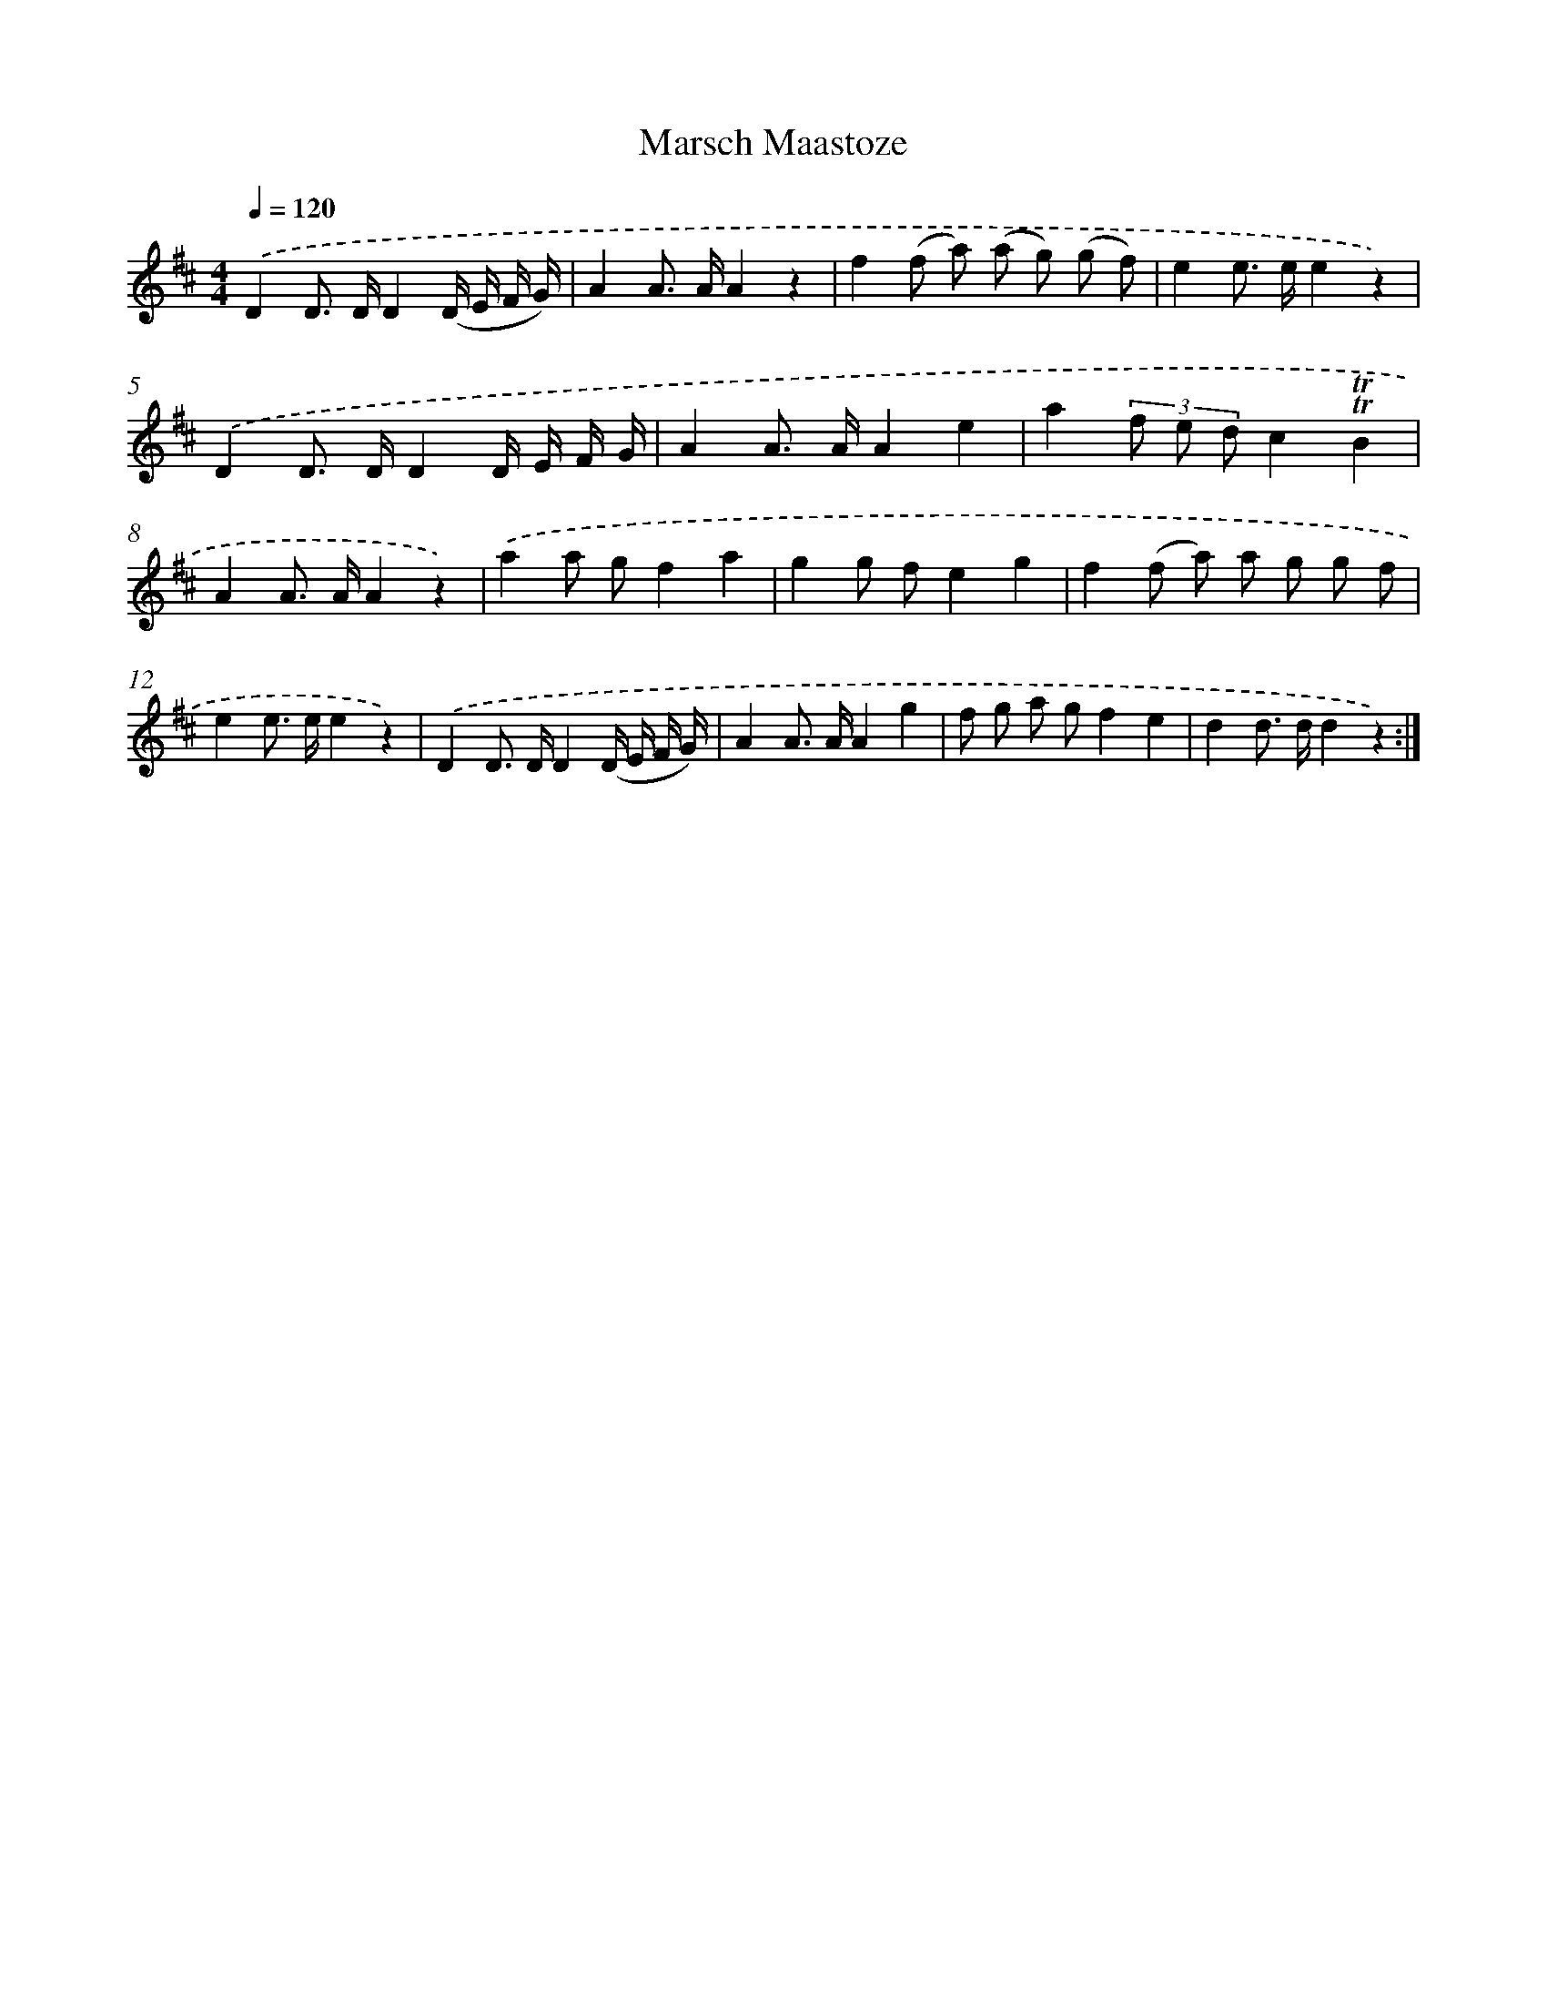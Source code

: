 X: 14772
T: Marsch Maastoze
%%abc-version 2.0
%%abcx-abcm2ps-target-version 5.9.1 (29 Sep 2008)
%%abc-creator hum2abc beta
%%abcx-conversion-date 2018/11/01 14:37:47
%%humdrum-veritas 1814929716
%%humdrum-veritas-data 1904610020
%%continueall 1
%%barnumbers 0
L: 1/8
M: 4/4
Q: 1/4=120
K: D clef=treble
.('D2D> DD2(D/ E/ F/ G/) |
A2A> AA2z2 |
f2(f a) (a g) (g f) |
e2e> ee2z2) |
.('D2D> DD2D/ E/ F/ G/ |
A2A> AA2e2 |
a2(3f e dc2!trill!!trill!B2 |
A2A> AA2z2) |
.('a2a gf2a2 |
g2g fe2g2 |
f2(f a) a g g f |
e2e> ee2z2) |
.('D2D> DD2(D/ E/ F/ G/) |
A2A> AA2g2 |
f g a gf2e2 |
d2d> dd2z2) :|]

